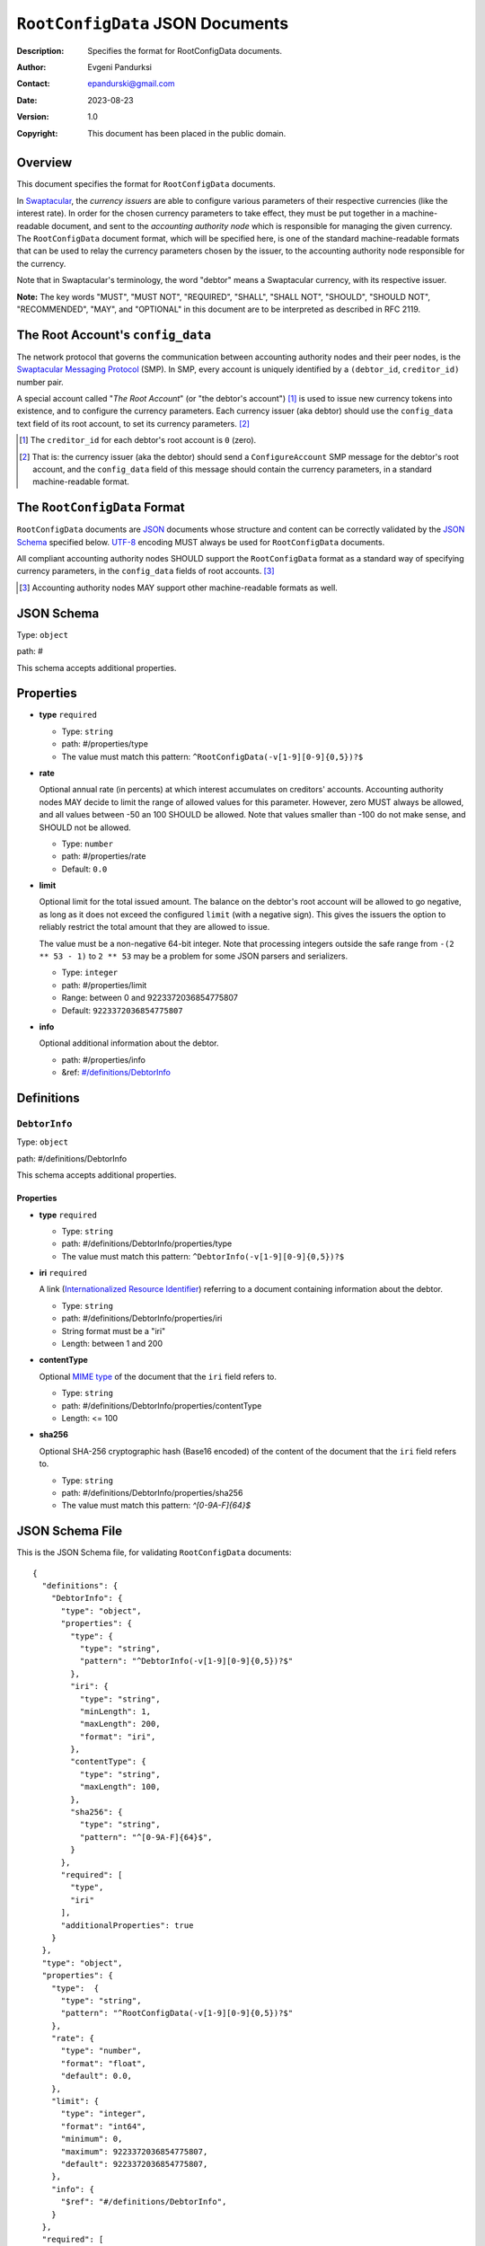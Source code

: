+++++++++++++++++++++++++++++++++
``RootConfigData`` JSON Documents
+++++++++++++++++++++++++++++++++
:Description: Specifies the format for RootConfigData documents.
:Author: Evgeni Pandurksi
:Contact: epandurski@gmail.com
:Date: 2023-08-23
:Version: 1.0
:Copyright: This document has been placed in the public domain.


Overview
========

This document specifies the format for ``RootConfigData`` documents.

In `Swaptacular`_, the *currency issuers* are able to configure
various parameters of their respective currencies (like the interest
rate). In order for the chosen currency parameters to take effect,
they must be put together in a machine-readable document, and sent to
the *accounting authority node* which is responsible for managing the
given currency. The ``RootConfigData`` document format, which will be
specified here, is one of the standard machine-readable formats that
can be used to relay the currency parameters chosen by the issuer, to
the accounting authority node responsible for the currency.

Note that in Swaptacular's terminology, the word "debtor" means a
Swaptacular currency, with its respective issuer.

**Note:** The key words "MUST", "MUST NOT", "REQUIRED", "SHALL",
"SHALL NOT", "SHOULD", "SHOULD NOT", "RECOMMENDED", "MAY", and
"OPTIONAL" in this document are to be interpreted as described in
RFC 2119.


The Root Account's ``config_data``
==================================

The network protocol that governs the communication between accounting
authority nodes and their peer nodes, is the `Swaptacular Messaging
Protocol`_ (SMP). In SMP, every account is uniquely identified by a
``(debtor_id``, ``creditor_id)`` number pair.

A special account called "*The Root Account*" (or "the debtor's
account") [#root-creditor-id]_ is used to issue new currency tokens
into existence, and to configure the currency parameters. Each
currency issuer (aka debtor) should use the ``config_data`` text field
of its root account, to set its currency parameters. [#config-field]_

.. [#root-creditor-id] The ``creditor_id`` for each debtor's root
  account is ``0`` (zero).

.. [#config-field] That is: the currency issuer (aka the debtor)
  should send a ``ConfigureAccount`` SMP message for the debtor's root
  account, and the ``config_data`` field of this message should
  contain the currency parameters, in a standard machine-readable
  format.


The ``RootConfigData`` Format
=============================

``RootConfigData`` documents are `JSON`_ documents whose structure and
content can be correctly validated by the `JSON Schema`_ specified
below. `UTF-8`_ encoding MUST always be used for ``RootConfigData``
documents.

All compliant accounting authority nodes SHOULD support the
``RootConfigData`` format as a standard way of specifying currency
parameters, in the ``config_data`` fields of root accounts.
[#alt-formats]_

.. [#alt-formats] Accounting authority nodes MAY support other
  machine-readable formats as well.
  

JSON Schema
===========

Type: ``object``

path: #

This schema accepts additional properties.

Properties
==========

- **type** ``required``

  - Type: ``string``
  - path: #/properties/type
  - The value must match this pattern: ``^RootConfigData(-v[1-9][0-9]{0,5})?$``

- **rate**
   
  Optional annual rate (in percents) at which interest accumulates on
  creditors' accounts. Accounting authority nodes MAY decide to limit
  the range of allowed values for this parameter. However, zero MUST
  always be allowed, and all values between -50 an 100 SHOULD be
  allowed. Note that values smaller than -100 do not make sense, and
  SHOULD not be allowed.
   
  - Type: ``number``
  - path: #/properties/rate
  - Default: ``0.0``

- **limit**

  Optional limit for the total issued amount. The balance on the
  debtor's root account will be allowed to go negative, as long as it
  does not exceed the configured ``limit`` (with a negative sign).
  This gives the issuers the option to reliably restrict the total
  amount that they are allowed to issue.

  The value must be a non-negative 64-bit integer. Note that
  processing integers outside the safe range from ``-(2 ** 53 - 1)``
  to ``2 ** 53`` may be a problem for some JSON parsers and
  serializers.

  - Type: ``integer``
  - path: #/properties/limit
  - Range: between 0 and 9223372036854775807
  - Default: ``9223372036854775807``

- **info**

  Optional additional information about the debtor.

  - path: #/properties/info
  - &ref: `#/definitions/DebtorInfo`_


Definitions
===========


.. _`#/definitions/DebtorInfo`:
     
``DebtorInfo``
--------------

Type: ``object``

path: #/definitions/DebtorInfo

This schema accepts additional properties.

Properties
``````````
- **type** ``required``

  - Type: ``string``
  - path: #/definitions/DebtorInfo/properties/type
  - The value must match this pattern: ``^DebtorInfo(-v[1-9][0-9]{0,5})?$``

- **iri** ``required``

  A link (`Internationalized Resource Identifier`_) referring to a
  document containing information about the debtor.

  - Type: ``string``
  - path: #/definitions/DebtorInfo/properties/iri
  - String format must be a "iri"
  - Length: between 1 and 200

- **contentType**

  Optional `MIME type`_ of the document that the ``iri`` field refers
  to.

  - Type: ``string``
  - path: #/definitions/DebtorInfo/properties/contentType
  - Length:  <= 100

- **sha256**

  Optional SHA-256 cryptographic hash (Base16 encoded) of the content
  of the document that the ``iri`` field refers to.

  - Type: ``string``
  - path: #/definitions/DebtorInfo/properties/sha256
  - The value must match this pattern: `^[0-9A-F]{64}$`


JSON Schema File
================

This is the JSON Schema file, for validating ``RootConfigData``
documents::
  
  {
    "definitions": {
      "DebtorInfo": {
        "type": "object",
        "properties": {
          "type": {
            "type": "string",
            "pattern": "^DebtorInfo(-v[1-9][0-9]{0,5})?$"
          },
          "iri": {
            "type": "string",
            "minLength": 1,
            "maxLength": 200,
            "format": "iri",
          },
          "contentType": {
            "type": "string",
            "maxLength": 100,
          },
          "sha256": {
            "type": "string",
            "pattern": "^[0-9A-F]{64}$",
          }
        },
        "required": [
          "type",
          "iri"
        ],
        "additionalProperties": true
      }
    },
    "type": "object",
    "properties": {
      "type":  {
        "type": "string",
        "pattern": "^RootConfigData(-v[1-9][0-9]{0,5})?$"
      },
      "rate": {
        "type": "number",
        "format": "float",
        "default": 0.0,
      },
      "limit": {
        "type": "integer",
        "format": "int64",      
        "minimum": 0,
        "maximum": 9223372036854775807,
        "default": 9223372036854775807,
      },
      "info": {
        "$ref": "#/definitions/DebtorInfo",
      }
    },
    "required": [
      "type"
    ],
    "additionalProperties": true
  }


.. _Swaptacular: https://swaptacular.github.io/overview
.. _Swaptacular Messaging Protocol: https://swaptacular.github.io/public/docs/protocol.pdf
.. _MIME type: https://developer.mozilla.org/en-US/docs/Web/HTTP/Basics_of_HTTP/MIME_types
.. _UTF-8: https://en.wikipedia.org/wiki/UTF-8
.. _JSON: https://www.json.org/json-en.html
.. _JSON Schema: http://json-schema.org/
.. _Internationalized Resource Identifier: https://en.wikipedia.org/wiki/Internationalized_Resource_Identifier
